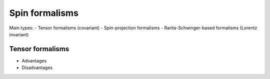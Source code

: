 Spin formalisms
===============

Main types:
- Tensor formalisms (covariant)
- Spin-projection formalisms
- Rarita-Schwinger-based formalisms (Lorentz invariant)

Tensor formalisms
-----------------

- Advantages
- Disadvantages
